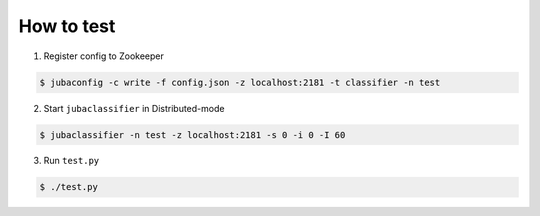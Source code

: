 How to test
===========

1. Register config to Zookeeper

.. code-block:: bash

   $ jubaconfig -c write -f config.json -z localhost:2181 -t classifier -n test

2. Start ``jubaclassifier`` in Distributed-mode

.. code-block:: bash

   $ jubaclassifier -n test -z localhost:2181 -s 0 -i 0 -I 60

3. Run ``test.py``

.. code-block:: bash

   $ ./test.py
